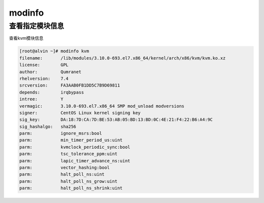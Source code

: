 modinfo
###########

查看指定模块信息
=======================
查看kvm模块信息

.. code-block:: bash

    [root@alvin ~]# modinfo kvm
    filename:       /lib/modules/3.10.0-693.el7.x86_64/kernel/arch/x86/kvm/kvm.ko.xz
    license:        GPL
    author:         Qumranet
    rhelversion:    7.4
    srcversion:     FA3AAB0FB1DD5C7B9D69811
    depends:        irqbypass
    intree:         Y
    vermagic:       3.10.0-693.el7.x86_64 SMP mod_unload modversions
    signer:         CentOS Linux kernel signing key
    sig_key:        DA:18:7D:CA:7D:BE:53:AB:05:BD:13:BD:0C:4E:21:F4:22:B6:A4:9C
    sig_hashalgo:   sha256
    parm:           ignore_msrs:bool
    parm:           min_timer_period_us:uint
    parm:           kvmclock_periodic_sync:bool
    parm:           tsc_tolerance_ppm:uint
    parm:           lapic_timer_advance_ns:uint
    parm:           vector_hashing:bool
    parm:           halt_poll_ns:uint
    parm:           halt_poll_ns_grow:uint
    parm:           halt_poll_ns_shrink:uint
